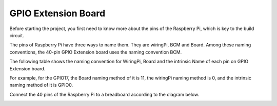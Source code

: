 GPIO Extension Board
=========================


Before starting the project, you first need to know more about the pins of the Raspberry Pi, which is key to the build circuit.

The pins of Raspberry Pi have three ways to name them. They are wiringPi, BCM and Board. Among these naming conventions, the 40-pin GPIO Extension board uses the naming convention BCM.

The following table shows the naming convention for WiringPi, Board and the intrinsic Name of each pin on GPIO Extension board.

For example, for the GPIO17, the Board naming method of it is 11, the wiringPi naming method is 0, and the intrinsic naming method of it is GPIO0. 

.. image:: img/board1.png
  :width: 700
  :align: center

Connect the 40 pins of the Raspberry Pi to a breadboard according to the diagram below.

.. image:: img/image32.png
  :width: 600
  :align: center